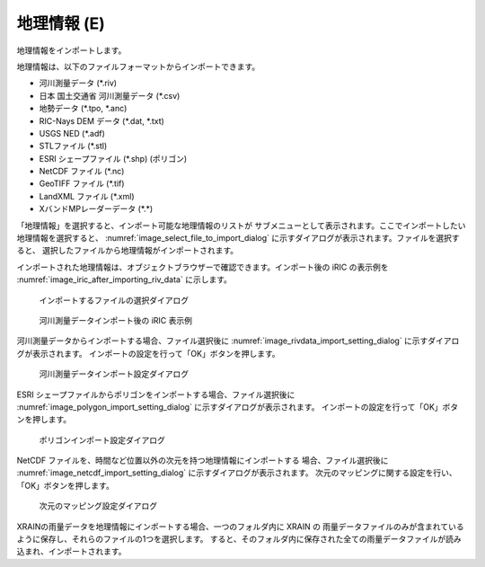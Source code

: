.. _sec_file_import_geo_data:

地理情報 (E)
======================

地理情報をインポートします。

地理情報は、以下のファイルフォーマットからインポートできます。

* 河川測量データ (\*.riv)
* 日本 国土交通省 河川測量データ (\*.csv)
* 地勢データ (\*.tpo, \*.anc)
* RIC-Nays DEM データ (\*.dat, \*.txt)
* USGS NED (\*.adf)
* STLファイル (\*.stl)
* ESRI シェープファイル (\*.shp) (ポリゴン)
* NetCDF ファイル (\*.nc)
* GeoTIFF ファイル (\*.tif)
* LandXML ファイル (\*.xml)
* XバンドMPレーダーデータ (\*.\*)

「地理情報」を選択すると、インポート可能な地理情報のリストが
サブメニューとして表示されます。ここでインポートしたい地理情報を選択すると、
:numref:`image_select_file_to_import_dialog`
に示すダイアログが表示されます。ファイルを選択すると、
選択したファイルから地理情報がインポートされます。

インポートされた地理情報は、オブジェクトブラウザーで確認できます。インポート後の
iRIC の表示例を :numref:`image_iric_after_importing_riv_data` に示します。

.. _image_select_file_to_import_dialog:

.. figure:: images/select_file_to_import_dialog.png
   :width: 400pt

   インポートするファイルの選択ダイアログ

.. _image_iric_after_importing_riv_data:

.. figure:: images/iric_after_importing_riv_data.png
   :width: 360pt

   河川測量データインポート後の iRIC 表示例

河川測量データからインポートする場合、ファイル選択後に
:numref:`image_rivdata_import_setting_dialog`
に示すダイアログが表示されます。
インポートの設定を行って「OK」ボタンを押します。

.. _image_rivdata_import_setting_dialog:

.. figure:: images/rivdata_import_setting_dialog.png
   :width: 180pt

   河川測量データインポート設定ダイアログ

ESRI シェープファイルからポリゴンをインポートする場合、ファイル選択後に
:numref:`image_polygon_import_setting_dialog`
に示すダイアログが表示されます。
インポートの設定を行って「OK」ボタンを押します。

.. _image_polygon_import_setting_dialog:

.. figure:: images/polygon_import_setting_dialog.png
   :width: 320pt

   ポリゴンインポート設定ダイアログ

NetCDF ファイルを、時間など位置以外の次元を持つ地理情報にインポートする
場合、ファイル選択後に
:numref:`image_netcdf_import_setting_dialog` に示すダイアログが表示されます。
次元のマッピングに関する設定を行い、「OK」ボタンを押します。

.. _image_netcdf_import_setting_dialog:

.. figure:: images/netcdf_import_setting_dialog.png
   :width: 160pt

   次元のマッピング設定ダイアログ

XRAINの雨量データを地理情報にインポートする場合、一つのフォルダ内に XRAIN の
雨量データファイルのみが含まれているように保存し、それらのファイルの1つを選択します。
すると、そのフォルダ内に保存された全ての雨量データファイルが読み込まれ、インポートされます。
